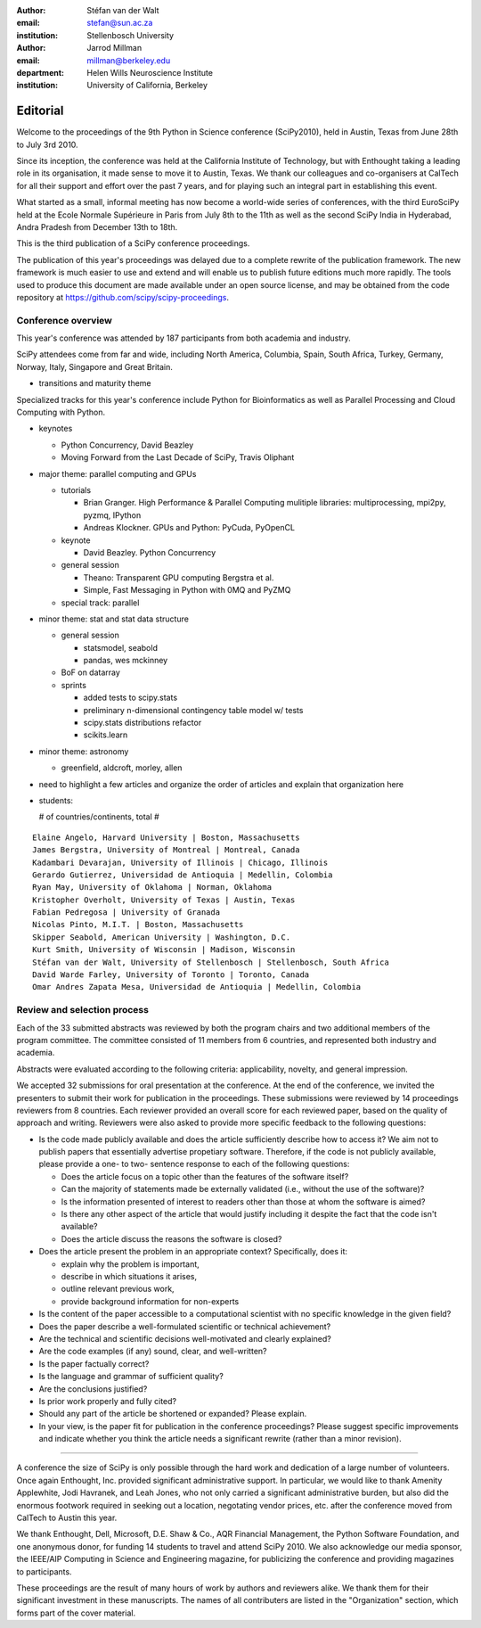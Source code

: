 :author: Stéfan van der Walt
:email: stefan@sun.ac.za
:institution: Stellenbosch University

:author: Jarrod Millman
:email: millman@berkeley.edu
:department: Helen Wills Neuroscience Institute
:institution: University of California, Berkeley

---------
Editorial
---------

Welcome to the proceedings of the 9th Python in Science conference (SciPy2010),
held in Austin, Texas from June 28th to July 3rd 2010.

Since its inception, the conference was held at the California Institute of
Technology, but with Enthought taking a leading role in its organisation, it
made sense to move it to Austin, Texas.  We thank our colleagues and
co-organisers at CalTech for all their support and effort over the past 7
years, and for playing such an integral part in establishing this event.

What started as a small, informal meeting has now become a world-wide series of
conferences, with the third EuroSciPy held at the Ecole Normale Supérieure in Paris
from July 8th to the 11th as well as the second SciPy India in Hyderabad, Andra
Pradesh from December 13th to 18th. 

This is the third publication of a SciPy conference proceedings.

The publication of this year's proceedings was delayed due to a complete
rewrite of the publication framework.  The new framework is much easier to use
and extend and will enable us to publish future editions much more rapidly. The
tools used to produce this document are made available under an open source
license, and may be obtained from the code repository at
https://github.com/scipy/scipy-proceedings.

Conference overview
-------------------

This year's conference was attended by 187 participants from both academia and
industry.

SciPy attendees come from far and wide, including North America, Columbia,
Spain, South Africa, Turkey, Germany, Norway, Italy, Singapore and Great
Britain.

- transitions and maturity theme

Specialized tracks for this year's conference include Python for
Bioinformatics as well as Parallel Processing and Cloud Computing with Python. 

- keynotes

  - Python Concurrency, David Beazley
  - Moving Forward from the Last Decade of SciPy, Travis Oliphant

- major theme:  parallel computing and GPUs

  - tutorials

    - Brian Granger. High Performance & Parallel Computing
      mulitiple libraries: multiprocessing, mpi2py, pyzmq, IPython
    - Andreas Klockner. GPUs and Python: PyCuda, PyOpenCL

  - keynote

    - David Beazley. Python Concurrency

  - general session

    - Theano: Transparent GPU computing
      Bergstra et al.

    - Simple, Fast Messaging in Python with 0MQ and PyZMQ

  - special track: parallel

- minor theme: stat and stat data structure

  - general session

    - statsmodel, seabold
    - pandas, wes mckinney

  - BoF on datarray

  - sprints

    - added tests to scipy.stats
    - preliminary n-dimensional contingency table model w/ tests
    - scipy.stats distributions refactor
    - scikits.learn

- minor theme: astronomy

  - greenfield, aldcroft, morley, allen

- need to highlight a few articles and organize the order of articles and
  explain that organization here

- students:

  # of countries/continents, total #

::

    Elaine Angelo, Harvard University | Boston, Massachusetts
    James Bergstra, University of Montreal | Montreal, Canada
    Kadambari Devarajan, University of Illinois | Chicago, Illinois
    Gerardo Gutierrez, Universidad de Antioquia | Medellin, Colombia
    Ryan May, University of Oklahoma | Norman, Oklahoma
    Kristopher Overholt, University of Texas | Austin, Texas
    Fabian Pedregosa | University of Granada
    Nicolas Pinto, M.I.T. | Boston, Massachusetts
    Skipper Seabold, American University | Washington, D.C.
    Kurt Smith, University of Wisconsin | Madison, Wisconsin
    Stéfan van der Walt, University of Stellenbosch | Stellenbosch, South Africa
    David Warde Farley, University of Toronto | Toronto, Canada
    Omar Andres Zapata Mesa, Universidad de Antioquia | Medellin, Colombia

Review and selection process
----------------------------

Each of the 33 submitted abstracts was reviewed by both the program chairs and
two additional members of the program committee. The committee consisted of 11
members from 6 countries, and represented both industry and academia.

Abstracts were evaluated according to the following criteria:
applicability, novelty, and general impression.

We accepted 32 submissions for oral presentation at the conference. At the end
of the conference, we invited the presenters to submit their work for
publication in the proceedings. These submissions were reviewed by 14
proceedings reviewers from 8 countries.  Each reviewer provided an overall
score for each reviewed paper, based on the quality of approach and writing.
Reviewers were also asked to provide more specific feedback to the following
questions:

- Is the code made publicly available and does the article sufficiently
  describe how to access it?  We aim not to publish papers that essentially
  advertise propetiary software.  Therefore, if the code is not publicly
  available, please provide a one- to two- sentence response to each of the
  following questions: 

  - Does the article focus on a topic other than the features
    of the software itself?
  - Can the majority of statements made be externally validated
    (i.e., without the use of the software)?
  - Is the information presented of interest to readers other than
    those at whom the software is aimed?
  - Is there any other aspect of the article that would
    justify including it despite the fact that the code
    isn't available?
  - Does the article discuss the reasons the software is closed?
   
- Does the article present the problem in an appropriate context?
  Specifically, does it:
  
  - explain why the problem is important,
  - describe in which situations it arises,
  - outline relevant previous work, 
  - provide background information for non-experts 

- Is the content of the paper accessible to a computational scientist
  with no specific knowledge in the given field?

- Does the paper describe a well-formulated scientific or technical
  achievement?

- Are the technical and scientific decisions well-motivated and
  clearly explained?

- Are the code examples (if any) sound, clear, and well-written?

- Is the paper factually correct?

- Is the language and grammar of sufficient quality?

- Are the conclusions justified?

- Is prior work properly and fully cited?

- Should any part of the article be shortened or expanded? Please explain.

- In your view, is the paper fit for publication in the conference proceedings?
  Please suggest specific improvements and indicate whether you think the
  article needs a significant rewrite (rather than a minor revision).
 
----------

A conference the size of SciPy is only possible through the hard work and
dedication of a large number of volunteers.  Once again Enthought, Inc.
provided significant administrative support.  In particular, we would like to
thank Amenity Applewhite, Jodi Havranek, and Leah Jones, who not only carried a
significant administrative burden, but also did the enormous footwork required
in seeking out a location, negotating vendor prices, etc. after the conference
moved from CalTech to Austin this year.

We thank Enthought, Dell, Microsoft, D.E. Shaw & Co., AQR Financial Management,
the Python Software Foundation, and one anonymous donor, for funding 14
students to travel and attend SciPy 2010.  We also acknowledge our media
sponsor, the IEEE/AIP Computing in Science and Engineering magazine, for
publicizing the conference and providing magazines to participants.

These proceedings are the result of many hours of work by authors and reviewers
alike.  We thank them for their significant investment in these manuscripts.
The names of all contributers are listed in the "Organization" section, which
forms part of the cover material.

